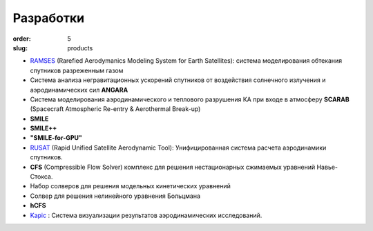 Разработки
----------


:order: 5
:slug: products

- `RAMSES <products/ramses.html>`_ (Rarefied Aerodymanics Modeling System for Earth Satellites): cистема моделирования обтекания спутников разреженным газом


- Система анализа негравитационных ускорений спутников от воздействия солнечного излучения и аэродинамических сил **ANGARA**


- Система моделирования аэродинамического и теплового разрушения КА при входе в атмосферу **SCARAB** (Spacecraft Atmospheric Re-entry & Aerothermal Break-up)


- **SMILE**


- **SMILE++**


- **"SMILE-for-GPU"**


- `RUSAT <products/rusat.html>`_ (Rapid Unified Satellite Aerodynamic Tool): Унифицированная система расчета аэродинамики спутников.


- **CFS** (Compressible Flow Solver) комплекс для решения нестационарных сжимаемых уравнений Навье-Стокса.


- Набор солверов для решения модельных кинетических уравнений


- Солвер для решения нелинейного уравнения Больцмана


- **hCFS**


- `Kapic <products/kapic.html>`_ : Cистема визуализации результатов аэродинамических исследований.


